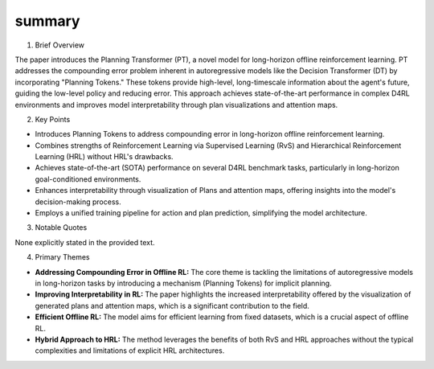 .. meta::
   :source_pdf: 2409.09513v1.Planning_Transformer__Long_Horizon_Offline_Reinforcement_Learning_with_Planning_Tokens.pdf
   :summary_date: 2024-11-25 20:38:22

summary
-------

1. Brief Overview

The paper introduces the Planning Transformer (PT), a novel model for long-horizon offline reinforcement learning.  PT addresses the compounding error problem inherent in autoregressive models like the Decision Transformer (DT) by incorporating "Planning Tokens." These tokens provide high-level, long-timescale information about the agent's future, guiding the low-level policy and reducing error. This approach achieves state-of-the-art performance in complex D4RL environments and improves model interpretability through plan visualizations and attention maps.

2. Key Points

*   Introduces Planning Tokens to address compounding error in long-horizon offline reinforcement learning.
*   Combines strengths of Reinforcement Learning via Supervised Learning (RvS) and Hierarchical Reinforcement Learning (HRL) without HRL's drawbacks.
*   Achieves state-of-the-art (SOTA) performance on several D4RL benchmark tasks, particularly in long-horizon goal-conditioned environments.
*   Enhances interpretability through visualization of Plans and attention maps, offering insights into the model's decision-making process.
*   Employs a unified training pipeline for action and plan prediction, simplifying the model architecture.

3. Notable Quotes

None explicitly stated in the provided text.


4. Primary Themes

*   **Addressing Compounding Error in Offline RL:** The core theme is tackling the limitations of autoregressive models in long-horizon tasks by introducing a mechanism (Planning Tokens) for implicit planning.
*   **Improving Interpretability in RL:**  The paper highlights the increased interpretability offered by the visualization of generated plans and attention maps, which is a significant contribution to the field.
*   **Efficient Offline RL:** The model aims for efficient learning from fixed datasets, which is a crucial aspect of offline RL.
*   **Hybrid Approach to HRL:** The method leverages the benefits of both RvS and HRL approaches without the typical complexities and limitations of explicit HRL architectures.

